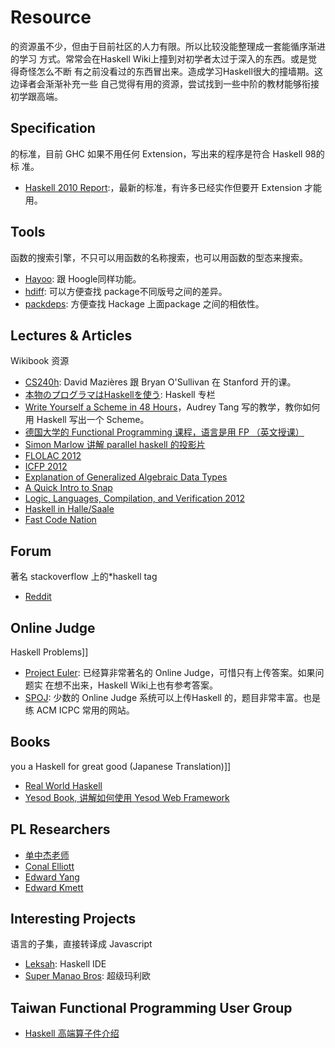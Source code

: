 * Resource
  
  的资源虽不少，但由于目前社区的人力有限。所以比较没能整理成一套能循序渐进的学习
  方式。常常会在Haskell Wiki上撞到对初学者太过于深入的东西。或是觉得奇怪怎么不断
  有之前没看过的东西冒出来。造成学习Haskell很大的撞墙期。这边译者会渐渐补充一些
  自己觉得有用的资源，尝试找到一些中阶的教材能够衔接初学跟高端。

** Specification
     的标准，目前 GHC 如果不用任何 Extension，写出来的程序是符合 Haskell 98的标
     准。
   - [[http://www.haskell.org/onlinereport/haskell2010/][Haskell 2010 Report]]:，最新的标准，有许多已经实作但要开 Extension 才能用。

** Tools
     函数的搜索引擎，不只可以用函数的名称搜索，也可以用函数的型态来搜索。
   - [[http://holumbus.fh-wedel.de/hayoo/hayoo.html][Hayoo]]: 跟 Hoogle同样功能。
   - [[http://hdiff.luite.com/][hdiff]]: 可以方便查找 package不同版号之间的差异。
   - [[http://packdeps.haskellers.com/][packdeps]]: 方便查找 Hackage 上面package 之间的相依性。

** Lectures & Articles
     Wikibook 资源
   - [[http://www.scs.stanford.edu/11au-cs240h/notes/][CS240h]]: David Mazières 跟 Bryan O'Sullivan 在 Stanford 开的课。
   - [[http://itpro.nikkeibp.co.jp/article/COLUMN/20060915/248215/][本物のプログラマはHaskellを使う]]: Haskell 专栏
   - [[http://en.wikibooks.org/wiki/Write_Yourself_a_Scheme_in_48_Hours][Write Yourself a Scheme in 48 Hours]]，Audrey Tang 写的教学，教你如何用
     Haskell 写出一个 Scheme。
   - [[http://video.s-inf.de/*FP.2005-SS-Giesl.(COt).HD_Videoaufzeichnung][德国大学的 Functional Programming 课程，语言是用 FP （英文授课）]]
   - [[http://community.haskell.org/~simonmar/slides/cadarache2012/][Simon Marlow 讲解 parallel haskell 的投影片]]
   - [[http://flolac.iis.sinica.edu.tw/flolac12/doku.php?id=zh-tw:start][FLOLAC 2012]]
   - [[http://www.youtube.com/channel/UCP9g4dLR7xt6KzCYntNqYcw?&desktop_uri=%2Fchannel%2FUCP9g4dLR7xt6KzCYntNqYcw][ICFP 2012]]
   - [[http://archive.org/details/ExplanationOfGeneralizedAlgebraicDataTypesgadts][Explanation of Generalized Algebraic Data Types]]
   - [[http://bonus500.github.com/sc2blog/*title-slide][A Quick Intro to Snap]]
   - [[http://www.cs.uoregon.edu/Research/summerschool/summer12/curriculum.html][Logic, Languages, Compilation, and Verification 2012]]
   - [[http://iba-cg.de/hal7.html][Haskell in Halle/Saale]]
   - [[http://bos.github.com/reaktor-dev-day-2012/reaktor-talk-slides.html*(1)][Fast Code Nation]]

** Forum
     著名 stackoverflow 上的*haskell tag
   - [[http://www.reddit.com/r/haskell/][Reddit]]

** Online Judge
     Haskell Problems]]
   - [[http://projecteuler.net/][Project Euler]]: 已经算非常著名的 Online Judge，可惜只有上传答案。如果问题实
     在想不出来，Haskell Wiki上也有参考答案。
   - [[http://www.spoj.pl/][SPOJ]]: 少数的 Online Judge 系统可以上传Haskell 的，题目非常丰富。也是练 ACM
     ICPC 常用的网站。

** Books
     you a Haskell for great good (Japanese Translation)]]
   - [[http://book.realworldhaskell.org/][Real World Haskell]]
   - [[http://www.yesodweb.com/book][Yesod Book, 讲解如何使用 Yesod Web Framework]]

** PL Researchers
   - [[http://www.cs.rutgers.edu/~ccshan/][单中杰老师]]
   - [[http://conal.net/][Conal Elliott]]
   - [[http://blog.ezyang.com/][Edward Yang]]
   - [[http://comonad.com/reader/][Edward Kmett]]

** Interesting Projects
     语言的子集，直接转译成 Javascript
   - [[http://leksah.org/][Leksah]]: Haskell IDE
   - [[https://github.com/Mokehehe/Monao/][Super Manao Bros]]: 超级玛利欧

** Taiwan Functional Programming User Group
   - [[https://docs.google.com/file/d/0BzqwG7n2gs71blE5V2pzR29WUDQ/edit?pli=1][Haskell 高端算子件介绍]]
